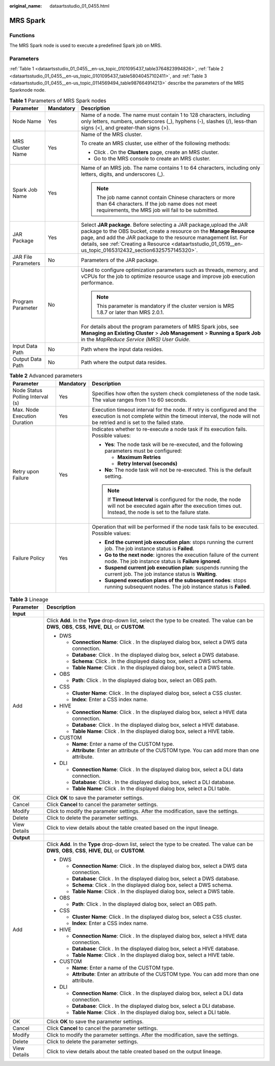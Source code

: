:original_name: dataartsstudio_01_0455.html

.. _dataartsstudio_01_0455:

MRS Spark
=========

Functions
---------

The MRS Spark node is used to execute a predefined Spark job on MRS.

Parameters
----------

:ref:`Table 1 <dataartsstudio_01_0455__en-us_topic_0101095437_table3764823994826>`, :ref:`Table 2 <dataartsstudio_01_0455__en-us_topic_0101095437_table58040457102411>`, and :ref:`Table 3 <dataartsstudio_01_0455__en-us_topic_0114569494_table987664914213>` describe the parameters of the MRS Sparknode node.

.. _dataartsstudio_01_0455__en-us_topic_0101095437_table3764823994826:

.. table:: **Table 1** Parameters of MRS Spark nodes

   +-----------------------+-----------------------+---------------------------------------------------------------------------------------------------------------------------------------------------------------------------------------------------------------------------------------------------------------------------------------------------------------------------------+
   | Parameter             | Mandatory             | Description                                                                                                                                                                                                                                                                                                                     |
   +=======================+=======================+=================================================================================================================================================================================================================================================================================================================================+
   | Node Name             | Yes                   | Name of a node. The name must contain 1 to 128 characters, including only letters, numbers, underscores (_), hyphens (-), slashes (/), less-than signs (<), and greater-than signs (>).                                                                                                                                         |
   +-----------------------+-----------------------+---------------------------------------------------------------------------------------------------------------------------------------------------------------------------------------------------------------------------------------------------------------------------------------------------------------------------------+
   | MRS Cluster Name      | Yes                   | Name of the MRS cluster.                                                                                                                                                                                                                                                                                                        |
   |                       |                       |                                                                                                                                                                                                                                                                                                                                 |
   |                       |                       | To create an MRS cluster, use either of the following methods:                                                                                                                                                                                                                                                                  |
   |                       |                       |                                                                                                                                                                                                                                                                                                                                 |
   |                       |                       | -  Click |image1|. On the **Clusters** page, create an MRS cluster.                                                                                                                                                                                                                                                             |
   |                       |                       | -  Go to the MRS console to create an MRS cluster.                                                                                                                                                                                                                                                                              |
   +-----------------------+-----------------------+---------------------------------------------------------------------------------------------------------------------------------------------------------------------------------------------------------------------------------------------------------------------------------------------------------------------------------+
   | Spark Job Name        | Yes                   | Name of an MRS job. The name contains 1 to 64 characters, including only letters, digits, and underscores (_).                                                                                                                                                                                                                  |
   |                       |                       |                                                                                                                                                                                                                                                                                                                                 |
   |                       |                       | .. note::                                                                                                                                                                                                                                                                                                                       |
   |                       |                       |                                                                                                                                                                                                                                                                                                                                 |
   |                       |                       |    The job name cannot contain Chinese characters or more than 64 characters. If the job name does not meet requirements, the MRS job will fail to be submitted.                                                                                                                                                                |
   +-----------------------+-----------------------+---------------------------------------------------------------------------------------------------------------------------------------------------------------------------------------------------------------------------------------------------------------------------------------------------------------------------------+
   | JAR Package           | Yes                   | Select **JAR package**. Before selecting a JAR package,upload the JAR package to the OBS bucket, create a resource on the **Manage Resource** page, and add the JAR package to the resource management list. For details, see :ref:`Creating a Resource <dataartsstudio_01_0519__en-us_topic_0165312432_section6325757145320>`. |
   +-----------------------+-----------------------+---------------------------------------------------------------------------------------------------------------------------------------------------------------------------------------------------------------------------------------------------------------------------------------------------------------------------------+
   | JAR File Parameters   | No                    | Parameters of the JAR package.                                                                                                                                                                                                                                                                                                  |
   +-----------------------+-----------------------+---------------------------------------------------------------------------------------------------------------------------------------------------------------------------------------------------------------------------------------------------------------------------------------------------------------------------------+
   | Program Parameter     | No                    | Used to configure optimization parameters such as threads, memory, and vCPUs for the job to optimize resource usage and improve job execution performance.                                                                                                                                                                      |
   |                       |                       |                                                                                                                                                                                                                                                                                                                                 |
   |                       |                       | .. note::                                                                                                                                                                                                                                                                                                                       |
   |                       |                       |                                                                                                                                                                                                                                                                                                                                 |
   |                       |                       |    This parameter is mandatory if the cluster version is MRS 1.8.7 or later than MRS 2.0.1.                                                                                                                                                                                                                                     |
   |                       |                       |                                                                                                                                                                                                                                                                                                                                 |
   |                       |                       | For details about the program parameters of MRS Spark jobs, see **Managing an Existing Cluster** > **Job Management** > **Running a Spark Job** in the *MapReduce Service (MRS) User Guide*.                                                                                                                                    |
   +-----------------------+-----------------------+---------------------------------------------------------------------------------------------------------------------------------------------------------------------------------------------------------------------------------------------------------------------------------------------------------------------------------+
   | Input Data Path       | No                    | Path where the input data resides.                                                                                                                                                                                                                                                                                              |
   +-----------------------+-----------------------+---------------------------------------------------------------------------------------------------------------------------------------------------------------------------------------------------------------------------------------------------------------------------------------------------------------------------------+
   | Output Data Path      | No                    | Path where the output data resides.                                                                                                                                                                                                                                                                                             |
   +-----------------------+-----------------------+---------------------------------------------------------------------------------------------------------------------------------------------------------------------------------------------------------------------------------------------------------------------------------------------------------------------------------+

.. _dataartsstudio_01_0455__en-us_topic_0101095437_table58040457102411:

.. table:: **Table 2** Advanced parameters

   +----------------------------------+-----------------------+---------------------------------------------------------------------------------------------------------------------------------------------------------------------------------------------+
   | Parameter                        | Mandatory             | Description                                                                                                                                                                                 |
   +==================================+=======================+=============================================================================================================================================================================================+
   | Node Status Polling Interval (s) | Yes                   | Specifies how often the system check completeness of the node task. The value ranges from 1 to 60 seconds.                                                                                  |
   +----------------------------------+-----------------------+---------------------------------------------------------------------------------------------------------------------------------------------------------------------------------------------+
   | Max. Node Execution Duration     | Yes                   | Execution timeout interval for the node. If retry is configured and the execution is not complete within the timeout interval, the node will not be retried and is set to the failed state. |
   +----------------------------------+-----------------------+---------------------------------------------------------------------------------------------------------------------------------------------------------------------------------------------+
   | Retry upon Failure               | Yes                   | Indicates whether to re-execute a node task if its execution fails. Possible values:                                                                                                        |
   |                                  |                       |                                                                                                                                                                                             |
   |                                  |                       | -  **Yes**: The node task will be re-executed, and the following parameters must be configured:                                                                                             |
   |                                  |                       |                                                                                                                                                                                             |
   |                                  |                       |    -  **Maximum Retries**                                                                                                                                                                   |
   |                                  |                       |    -  **Retry Interval (seconds)**                                                                                                                                                          |
   |                                  |                       |                                                                                                                                                                                             |
   |                                  |                       | -  **No**: The node task will not be re-executed. This is the default setting.                                                                                                              |
   |                                  |                       |                                                                                                                                                                                             |
   |                                  |                       | .. note::                                                                                                                                                                                   |
   |                                  |                       |                                                                                                                                                                                             |
   |                                  |                       |    If **Timeout Interval** is configured for the node, the node will not be executed again after the execution times out. Instead, the node is set to the failure state.                    |
   +----------------------------------+-----------------------+---------------------------------------------------------------------------------------------------------------------------------------------------------------------------------------------+
   | Failure Policy                   | Yes                   | Operation that will be performed if the node task fails to be executed. Possible values:                                                                                                    |
   |                                  |                       |                                                                                                                                                                                             |
   |                                  |                       | -  **End the current job execution plan**: stops running the current job. The job instance status is **Failed**.                                                                            |
   |                                  |                       | -  **Go to the next node**: ignores the execution failure of the current node. The job instance status is **Failure ignored**.                                                              |
   |                                  |                       | -  **Suspend current job execution plan**: suspends running the current job. The job instance status is **Waiting**.                                                                        |
   |                                  |                       | -  **Suspend execution plans of the subsequent nodes**: stops running subsequent nodes. The job instance status is **Failed**.                                                              |
   +----------------------------------+-----------------------+---------------------------------------------------------------------------------------------------------------------------------------------------------------------------------------------+

.. _dataartsstudio_01_0455__en-us_topic_0114569494_table987664914213:

.. table:: **Table 3** Lineage

   +-----------------------------------+-------------------------------------------------------------------------------------------------------------------------------------------------------------+
   | Parameter                         | Description                                                                                                                                                 |
   +===================================+=============================================================================================================================================================+
   | **Input**                         |                                                                                                                                                             |
   +-----------------------------------+-------------------------------------------------------------------------------------------------------------------------------------------------------------+
   | Add                               | Click **Add**. In the **Type** drop-down list, select the type to be created. The value can be **DWS**, **OBS**, **CSS**, **HIVE**, **DLI**, or **CUSTOM**. |
   |                                   |                                                                                                                                                             |
   |                                   | -  DWS                                                                                                                                                      |
   |                                   |                                                                                                                                                             |
   |                                   |    -  **Connection Name**: Click |image2|. In the displayed dialog box, select a DWS data connection.                                                       |
   |                                   |    -  **Database**: Click |image3|. In the displayed dialog box, select a DWS database.                                                                     |
   |                                   |    -  **Schema**: Click |image4|. In the displayed dialog box, select a DWS schema.                                                                         |
   |                                   |    -  **Table Name**: Click |image5|. In the displayed dialog box, select a DWS table.                                                                      |
   |                                   |                                                                                                                                                             |
   |                                   | -  OBS                                                                                                                                                      |
   |                                   |                                                                                                                                                             |
   |                                   |    -  **Path**: Click |image6|. In the displayed dialog box, select an OBS path.                                                                            |
   |                                   |                                                                                                                                                             |
   |                                   | -  CSS                                                                                                                                                      |
   |                                   |                                                                                                                                                             |
   |                                   |    -  **Cluster Name**: Click |image7|. In the displayed dialog box, select a CSS cluster.                                                                  |
   |                                   |    -  **Index**: Enter a CSS index name.                                                                                                                    |
   |                                   |                                                                                                                                                             |
   |                                   | -  HIVE                                                                                                                                                     |
   |                                   |                                                                                                                                                             |
   |                                   |    -  **Connection Name**: Click |image8|. In the displayed dialog box, select a HIVE data connection.                                                      |
   |                                   |    -  **Database**: Click |image9|. In the displayed dialog box, select a HIVE database.                                                                    |
   |                                   |    -  **Table Name**: Click |image10|. In the displayed dialog box, select a HIVE table.                                                                    |
   |                                   |                                                                                                                                                             |
   |                                   | -  CUSTOM                                                                                                                                                   |
   |                                   |                                                                                                                                                             |
   |                                   |    -  **Name**: Enter a name of the CUSTOM type.                                                                                                            |
   |                                   |    -  **Attribute**: Enter an attribute of the CUSTOM type. You can add more than one attribute.                                                            |
   |                                   |                                                                                                                                                             |
   |                                   | -  DLI                                                                                                                                                      |
   |                                   |                                                                                                                                                             |
   |                                   |    -  **Connection Name**: Click |image11|. In the displayed dialog box, select a DLI data connection.                                                      |
   |                                   |    -  **Database**: Click |image12|. In the displayed dialog box, select a DLI database.                                                                    |
   |                                   |    -  **Table Name**: Click |image13|. In the displayed dialog box, select a DLI table.                                                                     |
   +-----------------------------------+-------------------------------------------------------------------------------------------------------------------------------------------------------------+
   | OK                                | Click **OK** to save the parameter settings.                                                                                                                |
   +-----------------------------------+-------------------------------------------------------------------------------------------------------------------------------------------------------------+
   | Cancel                            | Click **Cancel** to cancel the parameter settings.                                                                                                          |
   +-----------------------------------+-------------------------------------------------------------------------------------------------------------------------------------------------------------+
   | Modify                            | Click |image14| to modify the parameter settings. After the modification, save the settings.                                                                |
   +-----------------------------------+-------------------------------------------------------------------------------------------------------------------------------------------------------------+
   | Delete                            | Click |image15| to delete the parameter settings.                                                                                                           |
   +-----------------------------------+-------------------------------------------------------------------------------------------------------------------------------------------------------------+
   | View Details                      | Click |image16| to view details about the table created based on the input lineage.                                                                         |
   +-----------------------------------+-------------------------------------------------------------------------------------------------------------------------------------------------------------+
   | **Output**                        |                                                                                                                                                             |
   +-----------------------------------+-------------------------------------------------------------------------------------------------------------------------------------------------------------+
   | Add                               | Click **Add**. In the **Type** drop-down list, select the type to be created. The value can be **DWS**, **OBS**, **CSS**, **HIVE**, **DLI**, or **CUSTOM**. |
   |                                   |                                                                                                                                                             |
   |                                   | -  DWS                                                                                                                                                      |
   |                                   |                                                                                                                                                             |
   |                                   |    -  **Connection Name**: Click |image17|. In the displayed dialog box, select a DWS data connection.                                                      |
   |                                   |    -  **Database**: Click |image18|. In the displayed dialog box, select a DWS database.                                                                    |
   |                                   |    -  **Schema**: Click |image19|. In the displayed dialog box, select a DWS schema.                                                                        |
   |                                   |    -  **Table Name**: Click |image20|. In the displayed dialog box, select a DWS table.                                                                     |
   |                                   |                                                                                                                                                             |
   |                                   | -  OBS                                                                                                                                                      |
   |                                   |                                                                                                                                                             |
   |                                   |    -  **Path**: Click |image21|. In the displayed dialog box, select an OBS path.                                                                           |
   |                                   |                                                                                                                                                             |
   |                                   | -  CSS                                                                                                                                                      |
   |                                   |                                                                                                                                                             |
   |                                   |    -  **Cluster Name**: Click |image22|. In the displayed dialog box, select a CSS cluster.                                                                 |
   |                                   |    -  **Index**: Enter a CSS index name.                                                                                                                    |
   |                                   |                                                                                                                                                             |
   |                                   | -  HIVE                                                                                                                                                     |
   |                                   |                                                                                                                                                             |
   |                                   |    -  **Connection Name**: Click |image23|. In the displayed dialog box, select a HIVE data connection.                                                     |
   |                                   |    -  **Database**: Click |image24|. In the displayed dialog box, select a HIVE database.                                                                   |
   |                                   |    -  **Table Name**: Click |image25|. In the displayed dialog box, select a HIVE table.                                                                    |
   |                                   |                                                                                                                                                             |
   |                                   | -  CUSTOM                                                                                                                                                   |
   |                                   |                                                                                                                                                             |
   |                                   |    -  **Name**: Enter a name of the CUSTOM type.                                                                                                            |
   |                                   |    -  **Attribute**: Enter an attribute of the CUSTOM type. You can add more than one attribute.                                                            |
   |                                   |                                                                                                                                                             |
   |                                   | -  DLI                                                                                                                                                      |
   |                                   |                                                                                                                                                             |
   |                                   |    -  **Connection Name**: Click |image26|. In the displayed dialog box, select a DLI data connection.                                                      |
   |                                   |    -  **Database**: Click |image27|. In the displayed dialog box, select a DLI database.                                                                    |
   |                                   |    -  **Table Name**: Click |image28|. In the displayed dialog box, select a DLI table.                                                                     |
   +-----------------------------------+-------------------------------------------------------------------------------------------------------------------------------------------------------------+
   | OK                                | Click **OK** to save the parameter settings.                                                                                                                |
   +-----------------------------------+-------------------------------------------------------------------------------------------------------------------------------------------------------------+
   | Cancel                            | Click **Cancel** to cancel the parameter settings.                                                                                                          |
   +-----------------------------------+-------------------------------------------------------------------------------------------------------------------------------------------------------------+
   | Modify                            | Click |image29| to modify the parameter settings. After the modification, save the settings.                                                                |
   +-----------------------------------+-------------------------------------------------------------------------------------------------------------------------------------------------------------+
   | Delete                            | Click |image30| to delete the parameter settings.                                                                                                           |
   +-----------------------------------+-------------------------------------------------------------------------------------------------------------------------------------------------------------+
   | View Details                      | Click |image31| to view details about the table created based on the output lineage.                                                                        |
   +-----------------------------------+-------------------------------------------------------------------------------------------------------------------------------------------------------------+

.. |image1| image:: /_static/images/en-us_image_0000001373169093.png
.. |image2| image:: /_static/images/en-us_image_0000001373288685.png
.. |image3| image:: /_static/images/en-us_image_0000001322088340.png
.. |image4| image:: /_static/images/en-us_image_0000001373168981.png
.. |image5| image:: /_static/images/en-us_image_0000001373088173.png
.. |image6| image:: /_static/images/en-us_image_0000001322088336.png
.. |image7| image:: /_static/images/en-us_image_0000001322088332.png
.. |image8| image:: /_static/images/en-us_image_0000001322408220.png
.. |image9| image:: /_static/images/en-us_image_0000001322248236.png
.. |image10| image:: /_static/images/en-us_image_0000001373168965.png
.. |image11| image:: /_static/images/en-us_image_0000001373168969.png
.. |image12| image:: /_static/images/en-us_image_0000001373288673.png
.. |image13| image:: /_static/images/en-us_image_0000001321928640.png
.. |image14| image:: /_static/images/en-us_image_0000001373408357.png
.. |image15| image:: /_static/images/en-us_image_0000001322088324.png
.. |image16| image:: /_static/images/en-us_image_0000001373288669.png
.. |image17| image:: /_static/images/en-us_image_0000001322408216.png
.. |image18| image:: /_static/images/en-us_image_0000001322248228.png
.. |image19| image:: /_static/images/en-us_image_0000001373408349.png
.. |image20| image:: /_static/images/en-us_image_0000001322408212.png
.. |image21| image:: /_static/images/en-us_image_0000001322088320.png
.. |image22| image:: /_static/images/en-us_image_0000001373408373.png
.. |image23| image:: /_static/images/en-us_image_0000001373088169.png
.. |image24| image:: /_static/images/en-us_image_0000001373288689.png
.. |image25| image:: /_static/images/en-us_image_0000001373168973.png
.. |image26| image:: /_static/images/en-us_image_0000001373408369.png
.. |image27| image:: /_static/images/en-us_image_0000001322408228.png
.. |image28| image:: /_static/images/en-us_image_0000001322248244.png
.. |image29| image:: /_static/images/en-us_image_0000001322248240.png
.. |image30| image:: /_static/images/en-us_image_0000001373168977.png
.. |image31| image:: /_static/images/en-us_image_0000001373288677.png
